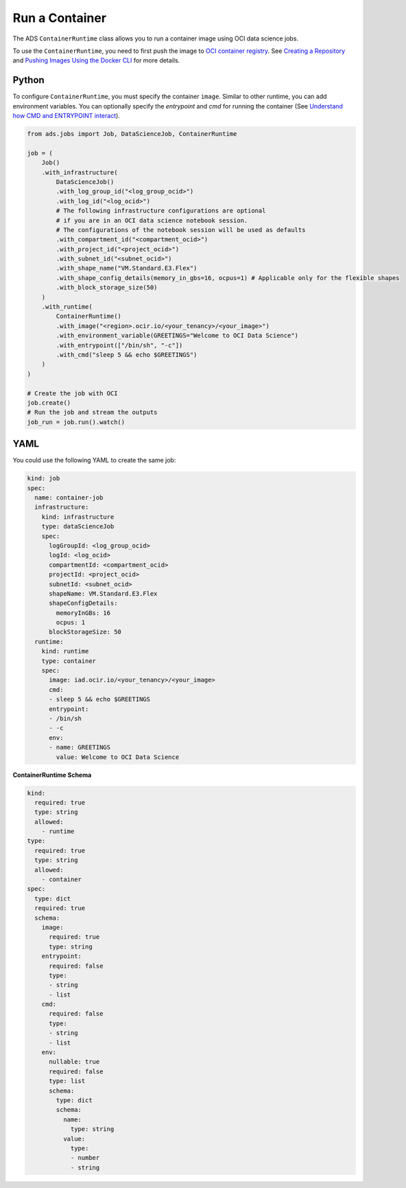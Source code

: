 Run a Container
***************

The ADS ``ContainerRuntime`` class allows you to run a container image using OCI data science jobs.

To use the ``ContainerRuntime``, you need to first push the image to `OCI container registry <https://docs.oracle.com/en-us/iaas/Content/Registry/Concepts/registryoverview.htm>`_. See `Creating a Repository <https://docs.oracle.com/en-us/iaas/Content/Registry/Tasks/registrycreatingarepository.htm>`_ and `Pushing Images Using the Docker CLI <https://docs.oracle.com/en-us/iaas/Content/Registry/Tasks/registrycreatingarepository.htm>`_ for more details.

Python
======

To configure ``ContainerRuntime``, you must specify the container ``image``. Similar to other runtime, you can add environment variables. You can optionally specify the `entrypoint` and `cmd` for running the container (See `Understand how CMD and ENTRYPOINT interact <https://docs.docker.com/engine/reference/builder/#understand-how-cmd-and-entrypoint-interact>`_).

.. code-block:: python3

    from ads.jobs import Job, DataScienceJob, ContainerRuntime

    job = (
        Job()
        .with_infrastructure(
            DataScienceJob()
            .with_log_group_id("<log_group_ocid>")
            .with_log_id("<log_ocid>")
            # The following infrastructure configurations are optional
            # if you are in an OCI data science notebook session.
            # The configurations of the notebook session will be used as defaults
            .with_compartment_id("<compartment_ocid>")
            .with_project_id("<project_ocid>")
            .with_subnet_id("<subnet_ocid>")
            .with_shape_name("VM.Standard.E3.Flex")
            .with_shape_config_details(memory_in_gbs=16, ocpus=1) # Applicable only for the flexible shapes
            .with_block_storage_size(50)
        )
        .with_runtime(
            ContainerRuntime()
            .with_image("<region>.ocir.io/<your_tenancy>/<your_image>")
            .with_environment_variable(GREETINGS="Welcome to OCI Data Science")
            .with_entrypoint(["/bin/sh", "-c"])
            .with_cmd("sleep 5 && echo $GREETINGS")
        )
    )

    # Create the job with OCI
    job.create()
    # Run the job and stream the outputs
    job_run = job.run().watch()

YAML
====

You could use the following YAML to create the same job:

.. code-block:: yaml

    kind: job
    spec:
      name: container-job
      infrastructure:
        kind: infrastructure
        type: dataScienceJob
        spec:
          logGroupId: <log_group_ocid>
          logId: <log_ocid>
          compartmentId: <compartment_ocid>
          projectId: <project_ocid>
          subnetId: <subnet_ocid>
          shapeName: VM.Standard.E3.Flex
          shapeConfigDetails:
            memoryInGBs: 16
            ocpus: 1
          blockStorageSize: 50
      runtime:
        kind: runtime
        type: container
        spec:
          image: iad.ocir.io/<your_tenancy>/<your_image>
          cmd:
          - sleep 5 && echo $GREETINGS
          entrypoint:
          - /bin/sh
          - -c
          env:
          - name: GREETINGS
            value: Welcome to OCI Data Science

**ContainerRuntime Schema**

.. code-block:: yaml

    kind:
      required: true
      type: string
      allowed:
        - runtime
    type:
      required: true
      type: string
      allowed:
        - container
    spec:
      type: dict
      required: true
      schema:
        image:
          required: true
          type: string
        entrypoint:
          required: false
          type:
          - string
          - list
        cmd:
          required: false
          type:
          - string
          - list
        env:
          nullable: true
          required: false
          type: list
          schema:
            type: dict
            schema:
              name:
                type: string
              value:
                type:
                - number
                - string

